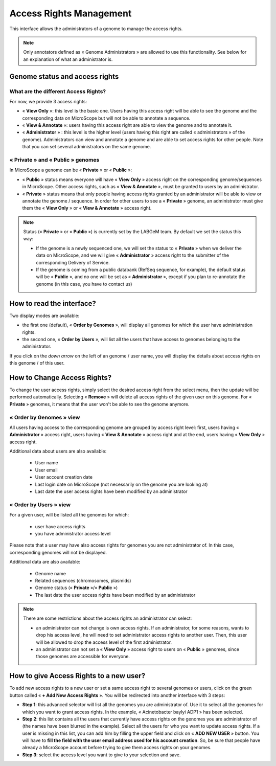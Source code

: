 .. _access-rights-management:

########################
Access Rights Management
########################

This interface allows the administrators of a genome to manage the access rights.

.. note:: Only annotators defined as « Genome Administrators » are allowed to use this functionality.
   See below for an explanation of what an administrator is.

Genome status and access rights
-------------------------------

What are the different Access Rights?
^^^^^^^^^^^^^^^^^^^^^^^^^^^^^^^^^^^^^

For now, we provide 3 access rights:

* « **View Only** »: this level is the basic one.
  Users having this access right will be able to see the genome and the corresponding data on MicroScope but will not be able to annotate a sequence.
* « **View & Annotate** »: users having this access right are able to view the genome and to annotate it.
* « **Administrator** » : this level is the higher level (users having this right are called « administrators » of the genome).
  Administrators can view and annotate a genome and are able to set access rights for other people.
  Note that you can set several administrators on the same genome.

« **Private** » and « **Public** » genomes
^^^^^^^^^^^^^^^^^^^^^^^^^^^^^^^^^^^^^^^^^^

In MicroScope a genome can be « **Private** » or « **Public** »:

* « **Public** » status means everyone will have « **View Only** » access right on the corresponding genome/sequences in MicroScope.
  Other access rights, such as « **View & Annotate** », must be granted to users by an administrator.
* « **Private** » status means that only people having access rights granted by an administrator will be able to view or annotate the genome / sequence.
  In order for other users to see a « **Private** » genome, an administrator must give them the « **View Only** » or « **View & Annotate** » access right.

.. note:: Status (« **Private** » or « **Public** ») is currently set by the LABGeM team. By default we set the status this way:

  * If the genome is a newly sequenced one, we will set the status to « **Private** » when we deliver the data on MicroScope, and we will give « **Administrator** » access right to the submitter of the corresponding Delivery of Service.
  * If the genome is coming from a public databank (RefSeq sequence, for example), the default status will be « **Public** », and no one will be set as « **Administrator** », except if you plan to re-annotate the genome (in this case, you have to contact us)


How to read the interface?
--------------------------

.. image:: img/man1.png

Two display modes are available:

* the first one (default), « **Order by Genomes** », will display all genomes for which the user have administration rights.
* the second one, « **Order by Users** », will list all the users that have access to genomes belonging to the administrator.

If you click on the *down arrow* on the left of an genome / user name, you will display the details about access rights on this genome / of this user.


How to Change Access Rights?
----------------------------

To change the user access rights, simply select the desired access right from the select menu, then the update will be performed automatically.
Selecting « **Remove** » will delete all access rights of the given user on this genome.
For « **Private** » genomes, it means that the user won't be able to see the genome anymore.

« **Order by Genomes** » view
^^^^^^^^^^^^^^^^^^^^^^^^^^^^^
.. image:: img/man2.png

All users having access to the corresponding genome are grouped by access right level: first, users having « **Administrator** » access right, users having « **View & Annotate** » access right and at the end, users having « **View Only** » access right.

Additional data about users are also available:

  * User name
  * User email
  * User account creation date
  * Last login date on MicroScope (not necessarily on the genome you are looking at)
  * Last date the user access rights have been modified by an administrator

« **Order by Users** » view
^^^^^^^^^^^^^^^^^^^^^^^^^^^

.. image:: img/man3.png

For a given user, will be listed all the genomes for which:

  * user have access rights
  * you have administrator access level

Please note that a user may have also access rights for genomes you are not administrator of.
In this case, corresponding genomes will not be displayed.

Additional data are also available:

  * Genome name
  * Related sequences (chromosomes, plasmids)
  * Genome status (« **Private** »/« **Public** »)
  * The last date the user access rights have been modified by an administrator

.. note:: There are some restrictions about the access rights an administrator can select:

  * an administrator can not change is own access rights.
    If an administrator, for some reasons, wants to drop his access level, he will need to set administrator access rights to another user.
    Then, this user will be allowed to drop the access level of the first administrator.
  * an administrator can not set a « **View Only** » access right to users on « **Public** » genomes, since those genomes are accessible for everyone.

How to give Access Rights to a new user?
----------------------------------------

To add new access rights to a new user or set a same access right to several genomes or users, click on the green button called « **+ Add New Access Rights** ».
You will be redirected into another interface with 3 steps:

.. image:: img/man4.png

* **Step 1**: this advanced selector will list all the genomes you are administrator of.
  Use it to select all the genomes for which you want to grant access rights.
  In the example, « Acinetobacter baylyi ADP1 » has been selected.
* **Step 2**: this list contains all the users that currently have access rights on the genomes you are administrator of (the names have been blurred in the example).
  Select all the users for who you want to update access rights.
  If a user is missing in this list, you can add him by filling the upper field and click on « **ADD NEW USER** » button.
  You will have to **fill the field with the user email address used for his account creation**.
  So, be sure that people have already a MicroScope account before trying to give them access rights on your genomes.
* **Step 3**: select the access level you want to give to your selection and save.

